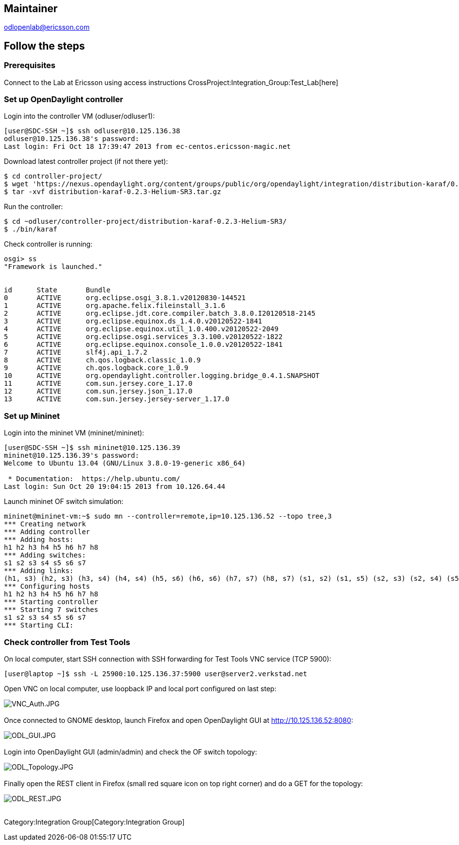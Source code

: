 [[maintainer]]
== Maintainer

odlopenlab@ericsson.com

[[follow-the-steps]]
== Follow the steps

[[prerequisites]]
=== Prerequisites

Connect to the Lab at Ericsson using access instructions
CrossProject:Integration_Group:Test_Lab[here] +

[[set-up-opendaylight-controller]]
=== Set up OpenDaylight controller

Login into the controller VM (odluser/odluser1):

----------------------------------------------------------------------
[user@SDC-SSH ~]$ ssh odluser@10.125.136.38
odluser@10.125.136.38's password: 
Last login: Fri Oct 18 17:39:47 2013 from ec-centos.ericsson-magic.net
----------------------------------------------------------------------

Download latest controller project (if not there yet):

-------------------------------------------------------------------------------------------------------------------------------------------------------------------------
$ cd controller-project/
$ wget 'https://nexus.opendaylight.org/content/groups/public/org/opendaylight/integration/distribution-karaf/0.2.3-Helium-SR3/distribution-karaf-0.2.3-Helium-SR3.tar.gz'
$ tar -xvf distribution-karaf-0.2.3-Helium-SR3.tar.gz
-------------------------------------------------------------------------------------------------------------------------------------------------------------------------

Run the controller:

---------------------------------------------------------------------
$ cd ~odluser/controller-project/distribution-karaf-0.2.3-Helium-SR3/
$ ./bin/karaf
---------------------------------------------------------------------

Check controller is running:

-----------------------------------------------------------------------------
osgi> ss
"Framework is launched."


id      State       Bundle
0       ACTIVE      org.eclipse.osgi_3.8.1.v20120830-144521
1       ACTIVE      org.apache.felix.fileinstall_3.1.6
2       ACTIVE      org.eclipse.jdt.core.compiler.batch_3.8.0.I20120518-2145
3       ACTIVE      org.eclipse.equinox.ds_1.4.0.v20120522-1841
4       ACTIVE      org.eclipse.equinox.util_1.0.400.v20120522-2049
5       ACTIVE      org.eclipse.osgi.services_3.3.100.v20120522-1822
6       ACTIVE      org.eclipse.equinox.console_1.0.0.v20120522-1841
7       ACTIVE      slf4j.api_1.7.2
8       ACTIVE      ch.qos.logback.classic_1.0.9
9       ACTIVE      ch.qos.logback.core_1.0.9
10      ACTIVE      org.opendaylight.controller.logging.bridge_0.4.1.SNAPSHOT
11      ACTIVE      com.sun.jersey.core_1.17.0
12      ACTIVE      com.sun.jersey.json_1.17.0
13      ACTIVE      com.sun.jersey.jersey-server_1.17.0
-----------------------------------------------------------------------------

[[set-up-mininet]]
=== Set up Mininet

Login into the mininet VM (mininet/mininet):

-----------------------------------------------------------
[user@SDC-SSH ~]$ ssh mininet@10.125.136.39
mininet@10.125.136.39's password: 
Welcome to Ubuntu 13.04 (GNU/Linux 3.8.0-19-generic x86_64)

 * Documentation:  https://help.ubuntu.com/
Last login: Sun Oct 20 19:04:15 2013 from 10.126.64.44
-----------------------------------------------------------

Launch mininet OF switch simulation:

------------------------------------------------------------------------------------------------------------------------------
mininet@mininet-vm:~$ sudo mn --controller=remote,ip=10.125.136.52 --topo tree,3
*** Creating network
*** Adding controller
*** Adding hosts:
h1 h2 h3 h4 h5 h6 h7 h8 
*** Adding switches:
s1 s2 s3 s4 s5 s6 s7 
*** Adding links:
(h1, s3) (h2, s3) (h3, s4) (h4, s4) (h5, s6) (h6, s6) (h7, s7) (h8, s7) (s1, s2) (s1, s5) (s2, s3) (s2, s4) (s5, s6) (s5, s7) 
*** Configuring hosts
h1 h2 h3 h4 h5 h6 h7 h8 
*** Starting controller
*** Starting 7 switches
s1 s2 s3 s4 s5 s6 s7 
*** Starting CLI:
------------------------------------------------------------------------------------------------------------------------------

[[check-controller-from-test-tools]]
=== Check controller from Test Tools

On local computer, start SSH connection with SSH forwarding for Test
Tools VNC service (TCP 5900):

--------------------------------------------------------------------------
[user@laptop ~]$ ssh -L 25900:10.125.136.37:5900 user@server2.verkstad.net
--------------------------------------------------------------------------

Open VNC on local computer, use loopback IP and local port configured on
last step:

image:VNC_Auth.JPG[VNC_Auth.JPG,title="fig:VNC_Auth.JPG"] +
 +
 Once connected to GNOME desktop, launch Firefox and open OpenDaylight
GUI at http://10.125.136.52:8080:

image:ODL_GUI.JPG[ODL_GUI.JPG,title="fig:ODL_GUI.JPG"] +
 +
 Login into OpenDaylight GUI (admin/admin) and check the OF switch
topology:

image:ODL_Topology.JPG[ODL_Topology.JPG,title="fig:ODL_Topology.JPG"] +
 +
 Finally open the REST client in Firefox (small red square icon on top
right corner) and do a GET for the topology:

image:ODL_REST.JPG[ODL_REST.JPG,title="fig:ODL_REST.JPG"] +
 +

Category:Integration Group[Category:Integration Group]
